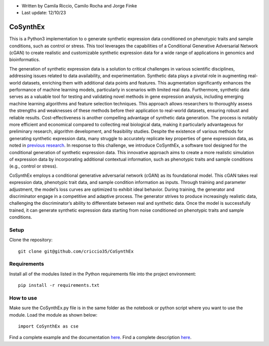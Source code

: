 * Written by Camila Riccio, Camilo Rocha and Jorge Finke
* Last update: 12/10/23 

CoSynthEx
=============

This is a Python3 implementation to o generate synthetic expression data conditioned on phenotypic traits and sample conditions, such as control or stress.
This tool leverages the capabilities of a Conditional Generative Adversarial Network (cGAN)
to create realistic and customizable synthetic expression data for a wide range of applications
in genomics and bioinformatics.

The generation of synthetic expression data is a solution to critical challenges in various scientific
disciplines, addressing issues related to data availability, and experimentation. Synthetic
data plays a pivotal role in augmenting real-world datasets, enriching them with additional
data points and features. This augmentation significantly enhances the performance of machine
learning models, particularly in scenarios with limited real data.
Furthermore, synthetic data serves as a valuable tool for testing and validating novel
methods in gene expression analysis, including emerging machine learning algorithms and feature
selection techniques. This approach allows researchers to thoroughly assess the strengths
and weaknesses of these methods before their application to real-world datasets, ensuring
robust and reliable results.
Cost-effectiveness is another compelling advantage of synthetic data generation. The
process is notably more efficient and economical compared to collecting real biological data,
making it particularly advantageous for preliminary research, algorithm development, and
feasibility studies.
Despite the existence of various methods for generating synthetic expression data, many
struggle to accurately replicate key properties of gene expression data, as noted in `previous
research <https://doi.org/10.1093/bioinformatics/btt438>`_. 
In response to this challenge, we introduce CoSynthEx,
a software tool designed for the conditional generation of synthetic expression data. This
innovative approach aims to create a more realistic simulation of expression data by incorporating
additional contextual information, such as phenotypic traits and sample conditions
(e.g., control or stress).

CoSynthEx employs a conditional generative adversarial network (cGAN) as its foundational model.
This cGAN takes real expression data, phenotypic trait data, and sample
condition information as inputs. Through training and parameter adjustment, the model’s
loss curves are optimized to exhibit ideal behavior. 
During training, the generator and discriminator engage in a competitive and adaptive
process. The generator strives to produce increasingly realistic data, challenging the
discriminator’s ability to differentiate between real and synthetic data. Once the model is
successfully trained, it can generate synthetic expression data starting from noise conditioned
on phenotypic traits and sample conditions.


Setup
------
Clone the repository::

  git clone git@github.com/criccio35/CoSynthEx


Requirements
------------
Install all of the modules listed in the Python requirements file into the project environment::

  pip install -r requirements.txt

How to use
----------

Make sure the CoSynthEx.py file is in the same folder
as the notebook or python script where you want to use the module.
Load the module as shown below::

  import CoSynthEx as cse

Find a complete example and the documentation `here <docs_pdf/cosynthex_documentation_example.pdf>`_.
Find a complete description `here <docs_pdf/cosynthex_description.pdf>`_.
